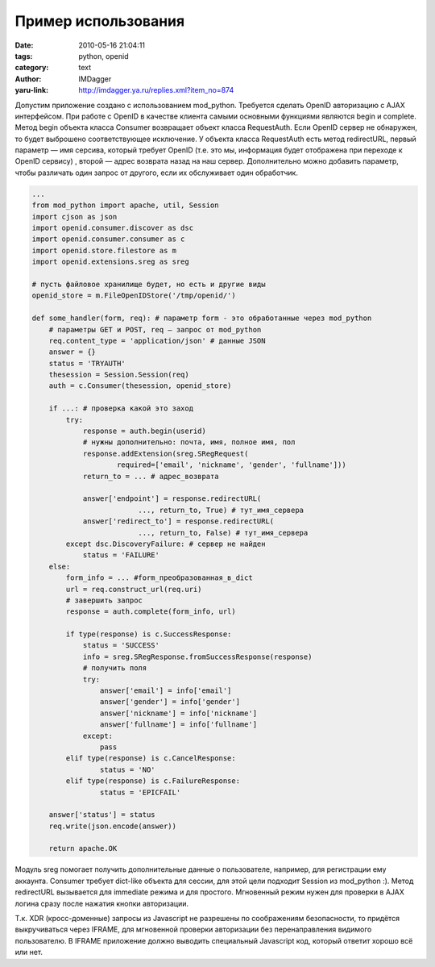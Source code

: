 Пример использования
====================
:date: 2010-05-16 21:04:11
:tags: python, openid
:category: text
:author: IMDagger
:yaru-link: http://imdagger.ya.ru/replies.xml?item_no=874

Допустим приложение создано с использованием mod\_python. Требуется
сделать OpenID авторизацию с AJAX интерфейсом. При работе с OpenID в
качестве клиента самыми основными функциями являются begin и complete.
Метод begin объекта класса Consumer возвращает объект класса
RequestAuth. Если OpenID сервер не обнаружен, то будет выброшено
соответствующее исключение. У объекта класса RequestAuth есть метод
redirectURL, первый параметр — имя серсива, который требует OpenID (т.е.
это мы, информация будет отображена при переходе к OpenID сервису) ,
второй — адрес возврата назад на наш сервер. Дополнительно можно
добавить параметр, чтобы различать один запрос от другого, если их
обслуживает один обработчик.

.. code-block:: python

    ...
    from mod_python import apache, util, Session
    import cjson as json
    import openid.consumer.discover as dsc
    import openid.consumer.consumer as c
    import openid.store.filestore as m
    import openid.extensions.sreg as sreg

    # пусть файловое хранилище будет, но есть и другие виды
    openid_store = m.FileOpenIDStore('/tmp/openid/')

    def some_handler(form, req): # параметр form - это обработанные через mod_python
        # параметры GET и POST, req — запрос от mod_python
        req.content_type = 'application/json' # данные JSON
        answer = {}
        status = 'TRYAUTH'
        thesession = Session.Session(req)
        auth = c.Consumer(thesession, openid_store)

        if ...: # проверка какой это заход
            try:
                response = auth.begin(userid)
                # нужны дополнительно: почта, имя, полное имя, пол
                response.addExtension(sreg.SRegRequest(
                        required=['email', 'nickname', 'gender', 'fullname']))
                return_to = ... # адрес_возврата

                answer['endpoint'] = response.redirectURL(
                             ..., return_to, True) # тут_имя_сервера
                answer['redirect_to'] = response.redirectURL(
                             ..., return_to, False) # тут_имя_сервера
            except dsc.DiscoveryFailure: # сервер не найден
                status = 'FAILURE'
        else:
            form_info = ... #form_преобразованная_в_dict
            url = req.construct_url(req.uri)
            # завершить запрос
            response = auth.complete(form_info, url)

            if type(response) is c.SuccessResponse:
                status = 'SUCCESS'
                info = sreg.SRegResponse.fromSuccessResponse(response)
                # получить поля
                try:
                    answer['email'] = info['email']
                    answer['gender'] = info['gender']
                    answer['nickname'] = info['nickname']
                    answer['fullname'] = info['fullname']
                except:
                    pass
            elif type(response) is c.CancelResponse:
                    status = 'NO'
            elif type(response) is c.FailureResponse:
                    status = 'EPICFAIL'

        answer['status'] = status
        req.write(json.encode(answer))

        return apache.OK

Модуль sreg помогает получить дополнительные данные о пользователе,
например, для регистрации ему аккаунта. Consumer требует dict-like
объекта для сессии, для этой цели подходит Session из mod\_python :).
Метод redirectURL вызывается для immediate режима и для простого.
Мгновенный режим нужен для проверки в AJAX логина сразу после нажатия
кнопки авторизации.

Т.к. XDR (кросс-доменные) запросы из Javascript не разрешены по
соображениям безопасности, то придётся выкручиваться через IFRAME, для
мгновенной проверки авторизации без перенаправления видимого
пользователю. В IFRAME приложение должно выводить специальный Javascript
код, который ответит хорошо всё или нет.

